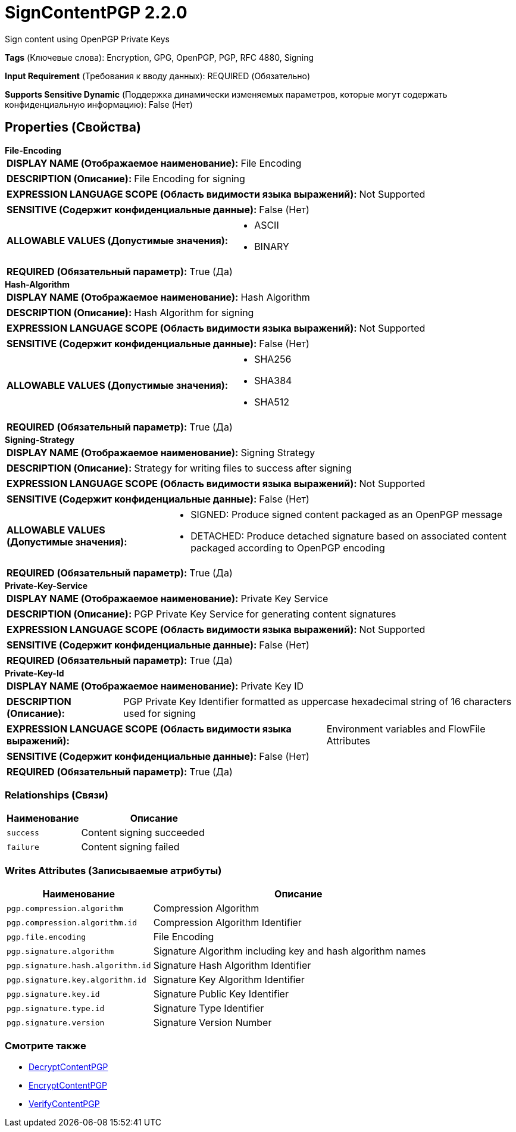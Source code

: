= SignContentPGP 2.2.0

Sign content using OpenPGP Private Keys

[horizontal]
*Tags* (Ключевые слова):
Encryption, GPG, OpenPGP, PGP, RFC 4880, Signing
[horizontal]
*Input Requirement* (Требования к вводу данных):
REQUIRED (Обязательно)
[horizontal]
*Supports Sensitive Dynamic* (Поддержка динамически изменяемых параметров, которые могут содержать конфиденциальную информацию):
 False (Нет) 



== Properties (Свойства)


.*File-Encoding*
************************************************
[horizontal]
*DISPLAY NAME (Отображаемое наименование):*:: File Encoding

[horizontal]
*DESCRIPTION (Описание):*:: File Encoding for signing


[horizontal]
*EXPRESSION LANGUAGE SCOPE (Область видимости языка выражений):*:: Not Supported
[horizontal]
*SENSITIVE (Содержит конфиденциальные данные):*::  False (Нет) 

[horizontal]
*ALLOWABLE VALUES (Допустимые значения):*::

* ASCII

* BINARY


[horizontal]
*REQUIRED (Обязательный параметр):*::  True (Да) 
************************************************
.*Hash-Algorithm*
************************************************
[horizontal]
*DISPLAY NAME (Отображаемое наименование):*:: Hash Algorithm

[horizontal]
*DESCRIPTION (Описание):*:: Hash Algorithm for signing


[horizontal]
*EXPRESSION LANGUAGE SCOPE (Область видимости языка выражений):*:: Not Supported
[horizontal]
*SENSITIVE (Содержит конфиденциальные данные):*::  False (Нет) 

[horizontal]
*ALLOWABLE VALUES (Допустимые значения):*::

* SHA256

* SHA384

* SHA512


[horizontal]
*REQUIRED (Обязательный параметр):*::  True (Да) 
************************************************
.*Signing-Strategy*
************************************************
[horizontal]
*DISPLAY NAME (Отображаемое наименование):*:: Signing Strategy

[horizontal]
*DESCRIPTION (Описание):*:: Strategy for writing files to success after signing


[horizontal]
*EXPRESSION LANGUAGE SCOPE (Область видимости языка выражений):*:: Not Supported
[horizontal]
*SENSITIVE (Содержит конфиденциальные данные):*::  False (Нет) 

[horizontal]
*ALLOWABLE VALUES (Допустимые значения):*::

* SIGNED: Produce signed content packaged as an OpenPGP message 

* DETACHED: Produce detached signature based on associated content packaged according to OpenPGP encoding 


[horizontal]
*REQUIRED (Обязательный параметр):*::  True (Да) 
************************************************
.*Private-Key-Service*
************************************************
[horizontal]
*DISPLAY NAME (Отображаемое наименование):*:: Private Key Service

[horizontal]
*DESCRIPTION (Описание):*:: PGP Private Key Service for generating content signatures


[horizontal]
*EXPRESSION LANGUAGE SCOPE (Область видимости языка выражений):*:: Not Supported
[horizontal]
*SENSITIVE (Содержит конфиденциальные данные):*::  False (Нет) 

[horizontal]
*REQUIRED (Обязательный параметр):*::  True (Да) 
************************************************
.*Private-Key-Id*
************************************************
[horizontal]
*DISPLAY NAME (Отображаемое наименование):*:: Private Key ID

[horizontal]
*DESCRIPTION (Описание):*:: PGP Private Key Identifier formatted as uppercase hexadecimal string of 16 characters used for signing


[horizontal]
*EXPRESSION LANGUAGE SCOPE (Область видимости языка выражений):*:: Environment variables and FlowFile Attributes
[horizontal]
*SENSITIVE (Содержит конфиденциальные данные):*::  False (Нет) 

[horizontal]
*REQUIRED (Обязательный параметр):*::  True (Да) 
************************************************










=== Relationships (Связи)

[cols="1a,2a",options="header",]
|===
|Наименование |Описание

|`success`
|Content signing succeeded

|`failure`
|Content signing failed

|===





=== Writes Attributes (Записываемые атрибуты)

[cols="1a,2a",options="header",]
|===
|Наименование |Описание

|`pgp.compression.algorithm`
|Compression Algorithm

|`pgp.compression.algorithm.id`
|Compression Algorithm Identifier

|`pgp.file.encoding`
|File Encoding

|`pgp.signature.algorithm`
|Signature Algorithm including key and hash algorithm names

|`pgp.signature.hash.algorithm.id`
|Signature Hash Algorithm Identifier

|`pgp.signature.key.algorithm.id`
|Signature Key Algorithm Identifier

|`pgp.signature.key.id`
|Signature Public Key Identifier

|`pgp.signature.type.id`
|Signature Type Identifier

|`pgp.signature.version`
|Signature Version Number

|===







=== Смотрите также


* xref:Processors/DecryptContentPGP.adoc[DecryptContentPGP]

* xref:Processors/EncryptContentPGP.adoc[EncryptContentPGP]

* xref:Processors/VerifyContentPGP.adoc[VerifyContentPGP]


